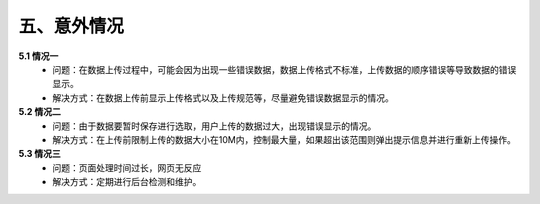 五、意外情况
---------------------
**5.1 情况一**
 - 问题：在数据上传过程中，可能会因为出现一些错误数据，数据上传格式不标准，上传数据的顺序错误等导致数据的错误显示。
 - 解决方式：在数据上传前显示上传格式以及上传规范等，尽量避免错误数据显示的情况。

**5.2 情况二**
 - 问题：由于数据要暂时保存进行选取，用户上传的数据过大，出现错误显示的情况。
 - 解决方式：在上传前限制上传的数据大小在10M内，控制最大量，如果超出该范围则弹出提示信息并进行重新上传操作。
**5.3 情况三**
 - 问题：页面处理时间过长，网页无反应
 - 解决方式：定期进行后台检测和维护。
